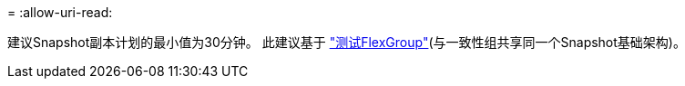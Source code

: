 = 
:allow-uri-read: 


建议Snapshot副本计划的最小值为30分钟。  此建议基于 link:https://www.netapp.com/media/12385-tr4571.pdf["测试FlexGroup"^](与一致性组共享同一个Snapshot基础架构)。
